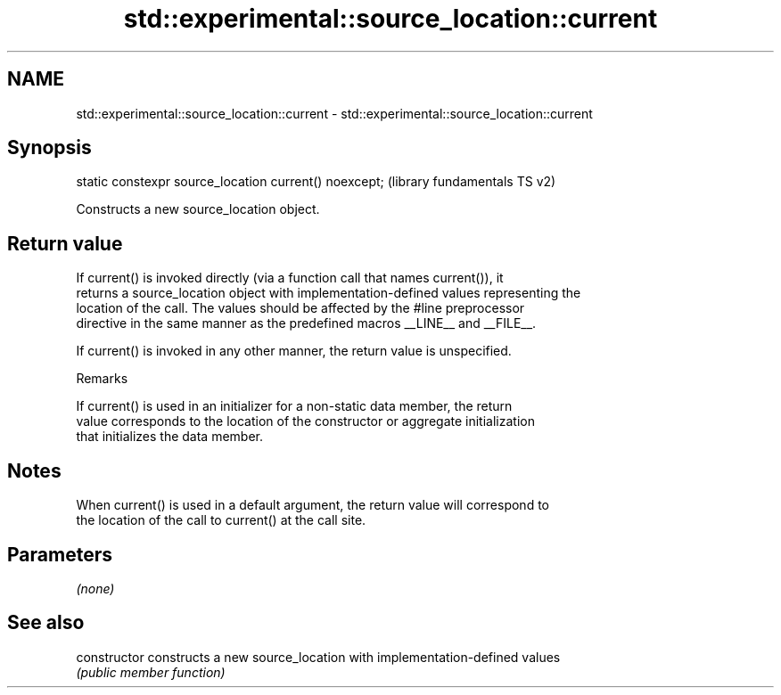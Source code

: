 .TH std::experimental::source_location::current 3 "2018.03.28" "http://cppreference.com" "C++ Standard Libary"
.SH NAME
std::experimental::source_location::current \- std::experimental::source_location::current

.SH Synopsis
   static constexpr source_location current() noexcept;  (library fundamentals TS v2)

   Constructs a new source_location object.

.SH Return value

   If current() is invoked directly (via a function call that names current()), it
   returns a source_location object with implementation-defined values representing the
   location of the call. The values should be affected by the #line preprocessor
   directive in the same manner as the predefined macros __LINE__ and __FILE__.

   If current() is invoked in any other manner, the return value is unspecified.

   Remarks

   If current() is used in an initializer for a non-static data member, the return
   value corresponds to the location of the constructor or aggregate initialization
   that initializes the data member.

.SH Notes

   When current() is used in a default argument, the return value will correspond to
   the location of the call to current() at the call site.

.SH Parameters

   \fI(none)\fP

.SH See also

   constructor   constructs a new source_location with implementation-defined values
                 \fI(public member function)\fP 
